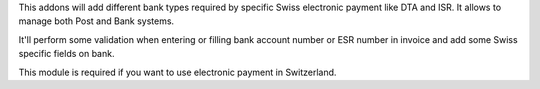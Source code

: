 This addons will add different bank types required by specific Swiss electronic
payment like DTA and ISR. It allows to manage both Post and Bank systems.

It'll perform some validation when entering or filling bank account number or ESR number
in invoice and add some Swiss specific fields on bank.

This module is required if you want to use electronic payment in Switzerland.
